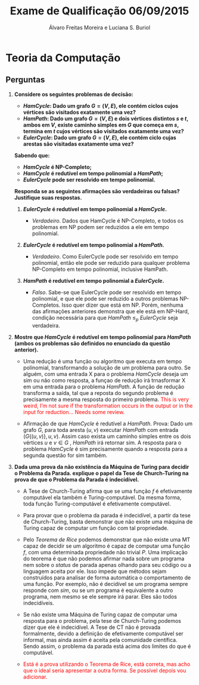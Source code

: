 #+TITLE: Exame de Qualificação 06/09/2015
#+AUTHOR: Álvaro Freitas Moreira e Luciana S. Buriol
#+STARTUP: showall
#+OPTIONS: toc:nil todo:nil num:nil
#+LaTeX_CLASS: article
#+LaTeX_HEADER: \usepackage[margin=0.75in]{geometry}
#+LaTeX_HEADER: \usepackage{color}

* Teoria da Computação

** Perguntas

1. *Considere os seguintes problemas de decisão:*

   + */HamCycle/: Dado um grafo $G = (V,E)$, ele contém ciclos cujos vértices são visitados exatamente uma vez?*
   + */HamPath/: Dado um grafo $G = (V,E)$ e dois vértices distintos $s$ e $t$, ambos em $V$, existe caminho simples em $G$ que começa em $s$, termina em $t$ cujos vértices são visitados exatamente uma vez?*
   + */EulerCycle/: Dado um grafo $G = (V,E)$, ele contém ciclo cujas arestas são visitadas exatamente uma vez?*

   *Sabendo que:*

   + */HamCycle/ é NP-Completo;*
   + */HamCycle/ é redutível em tempo polinomial a /HamPath/;*
   + */EulerCycle/ pode ser resolvido em tempo polinomial.*

   *Responda se as seguintes afirmações são verdadeiras ou falsas? Justifique suas respostas.*

   1. */EulerCycle/ é redutível em tempo polinomial a /HamCycle/.*

      - /Verdadeiro/. Dados que HamCycle é NP-Completo, e todos os problemas em NP podem ser reduzidos a ele em tempo polinomial.

   2. */EulerCycle/ é redutível em tempo polinomial a /HamPath/.*

      - /Verdadeiro/. Como EulerCycle pode ser resolvido em tempo polinomial, então ele pode ser reduzido para qualquer problema NP-Completo em tempo polinomial, inclusive HamPath.

   3. */HamPath/ é redutível em tempo polinomial a /EulerCycle/.*

      - /Falso/. Sabe-se que EulerCycle pode ser resolvido em tempo polinomial, e que ele pode ser reduzido a outros problemas NP-Completos. Isso quer dizer que está em NP. Porém, nenhuma das afirmações anteriores demonstra que ele está em NP-Hard, condição necessária para que /HamPath/ $\leqslant_p$ /EulerCycle/ seja verdadeira.

2. *Mostre que /HamCycle/ é redutível em tempo polinomial para /HamPath/ (ambos os problemas são definidos no enunciado da questão anterior).*

   - Uma redução é uma função ou algoritmo que executa em tempo polinomial, transformando a solução de um problema para outro. Se alguém, com uma entrada X para o problema /HamCycle/ deseja um sim ou não como resposta, a funçao de redução irá trnasformar X em uma entrada para o problema /HamPath/. A função de redução transforma a saída, tal que a reposta do segundo problema é precisamente a mesma resposta do primeiro problema. \textcolor{red}{This is very weird, I'm not sure if the transformation occurs in the output or in the input for reduction... Needs some review}.

   - Afirmação de que /HamCycle/ é redutível a /HamPath/. Prova: Dado um grafo $G$, para toda aresta $(u,v)$ executar /HamPath/ com entrada $(G\{(u,v)\},u,v)$. Assim caso exista um caminho simples entre os dois vértices $u$ e $v \in G$ , /HamPath/ irá retornar sim. A resposta para o problema /HamCycle/ é sim precisamente quando a resposta para a segunda questão for sim também.

3. *Dada uma prova da não existência da Máquina de Turing para decidir o Problema da Parada. explique o papel da Tese de Church-Turing na prova de que o Problema da Parada é indecidível.*

   - A Tese de Church-Turing afirma que se uma função $f$ é efetivamente computável ela também é Turing-computável. Da mesma forma, toda função Turing-computável é efetivamente computável.

   - Para provar que o problema da parada é indecidível, a partir da tese de Church-Turing, basta demonstrar que não existe uma máquina de Turing capaz de computar um função com tal propriedade.

   - Pelo /Teorema de Rice/ podemos demonstrar que não existe uma MT capaz de decidir se um algoritmo é capaz de computar uma função $f$, com uma determinada propriedade não trivial $P$. Uma implicação do teorema é que não podemos afirmar nada sobre um programa nem sobre o /status/ de parada apenas olhando para seu código ou a linguagem aceita por ele. Isso impede que métodos sejam construídos para analisar de forma automática o comportamento de uma função. Por exemplo, não é decidível se um programa sempre responde com /sim/, ou se um programa é equivalente a outro programa, nem mesmo se ele sempre irá parar. Eles são todos indecidíveis.

   - Se não existe uma Máquina de Turing capaz de computar uma resposta para o problema, pela tese de Church-Turing podemos dizer que ele é indecidível. A Tese de CT não é provada formalmente, devido a definição de efetivamente computável ser informal, mas ainda assim é aceita pela comunidade científica. Sendo assim, o problema da parada está acima dos limites do que é computável.

   - \textcolor{red}{Está é a prova utilizando o Teorema de Rice, está correta, mas acho que o ideal seria apresentar a outra forma. Se possível depois vou adicionar.}
